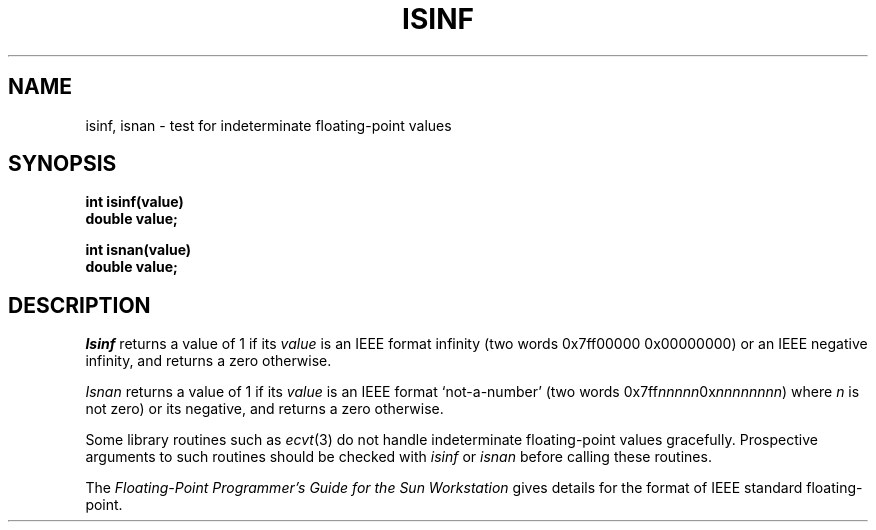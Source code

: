 .\" @(#)isinf.3 1.1 92/07/30 SMI; from UCB 4.2
.TH ISINF 3  "8 August 1985"
.SH NAME
isinf, isnan \- test for indeterminate floating-point values
.SH SYNOPSIS
.nf
.B int isinf(value)
.B double value;
.LP
.B int isnan(value)
.B double value;
.fi
.IX  "isinf function"  ""  "\fLisinf\fP \(em test infinite value"
.IX  "isnan function"  ""  "\fLisnan\fP \(em test not a number"
.IX  "test for indeterminate floating values"  "isinf"  ""  "\fLisinf\fP \(em test infinite value"
.IX  "test for indeterminate floating values"  "isnan"  ""  "\fLisnan\fP \(em test not a number"
.IX  "floating-point"  "isinf test infinite value"  ""  "\fLisinf\fP \(em test infinite value"
.IX  "floating-point"  "isnan test not a number"  ""  "\fLisnan\fP \(em test not a number"
.IX  "indeterminate floating-point values, test for \(em \fLisinf\fR"
.SH DESCRIPTION
.I Isinf
returns a value of 1 if its \fIvalue\fP is an IEEE format infinity
(two words 0x7ff00000 0x00000000)
or an IEEE negative infinity, and returns a zero otherwise.
.LP
.I Isnan
returns a value of 1 if its \fIvalue\fP is an IEEE format `not-a-number'
(two words 0x7ff\|\fInnnnn\fP\|0x\|\fInnnnnnnn\fP)
where \fIn\fP is not zero) or
its negative, and returns a zero otherwise.
.LP
Some library routines such as
.IR ecvt (3)
do not handle indeterminate floating-point values gracefully.
Prospective arguments to such routines should be checked with 
\fIisinf\fP or \fIisnan\fP before calling these routines.
.LP
The 
.I 
Floating-Point Programmer's Guide for the Sun Workstation
gives details for the format of IEEE standard floating-point.
